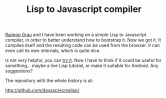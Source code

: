 #+TITLE: Lisp to Javascript compiler
#+KEYWORDS: lisp javascript compiler

[[http://puntoblogspot.blogspot.ie/][Raimon Grau]] and I have been working on a simple Lisp to Javascript
compiler, in order to better understand how to bootstrap it. Now we
got it. It compiles itself and the resulting code can be used from the
browser. It can even call its own internals, which is quite nice.

Is not very helpful, you can [[http://davazp.github.com/ecmalisp/ecmalisp.html][try it]]. Now I have to think if it could
be useful for something... maybe a live Lisp tutorial, or make it
suitable for Android. Any suggestions?

The repository with the whole history is at:

http://github.com/davazp/ecmalisp/
